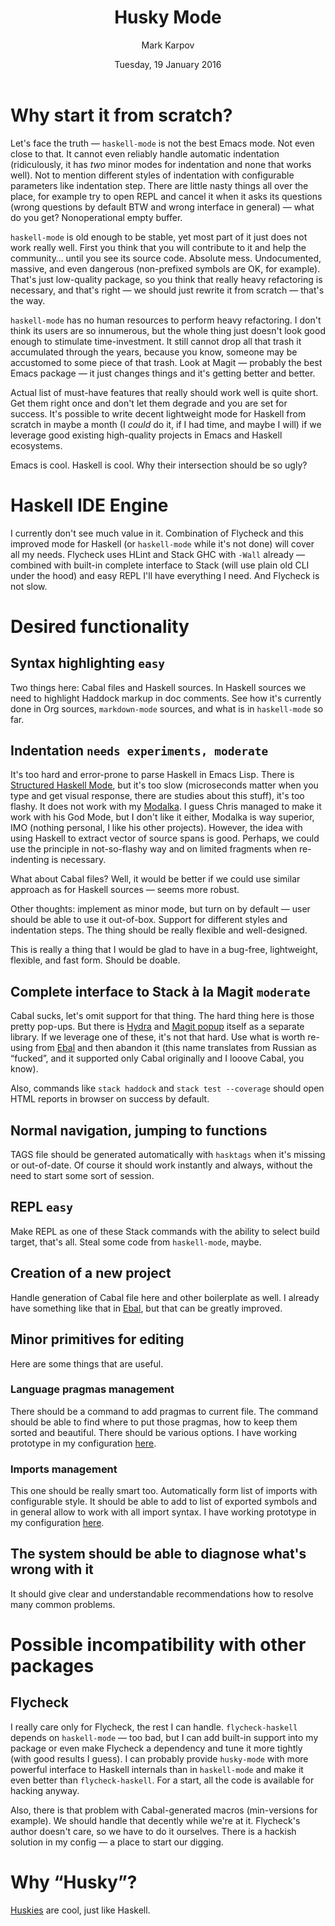 #+TITLE: Husky Mode
#+AUTHOR: Mark Karpov
#+DATE: Tuesday, 19 January 2016
#+STARTUP: showeverything

* Why start it from scratch?

  Let's face the truth — =haskell-mode= is not the best Emacs mode. Not even
  close to that. It cannot even reliably handle automatic indentation
  (ridiculously, it has /two/ minor modes for indentation and none that works
  well). Not to mention different styles of indentation with configurable
  parameters like indentation step. There are little nasty things all over
  the place, for example try to open REPL and cancel it when it asks its
  questions (wrong questions by default BTW and wrong interface in general)
  — what do you get? Nonoperational empty buffer.

  =haskell-mode= is old enough to be stable, yet most part of it just does not
  work really well. First you think that you will contribute to it and help
  the community… until you see its source code. Absolute mess. Undocumented,
  massive, and even dangerous (non-prefixed symbols are OK, for
  example). That's just low-quality package, so you think that really heavy
  refactoring is necessary, and that's right — we should just rewrite it
  from scratch — that's the way.

  =haskell-mode= has no human resources to perform heavy refactoring. I don't
  think its users are so innumerous, but the whole thing just doesn't look
  good enough to stimulate time-investment. It still cannot drop all that
  trash it accumulated through the years, because you know, someone may be
  accustomed to some piece of that trash. Look at Magit — probably the best
  Emacs package — it just changes things and it's getting better and better.

  Actual list of must-have features that really should work well is quite
  short. Get them right once and don't let them degrade and you are set for
  success. It's possible to write decent lightweight mode for Haskell from
  scratch in maybe a month (I /could/ do it, if I had time, and maybe I will)
  if we leverage good existing high-quality projects in Emacs and Haskell
  ecosystems.

  Emacs is cool. Haskell is cool. Why their intersection should be so ugly?

* Haskell IDE Engine

  I currently don't see much value in it. Combination of Flycheck and this
  improved mode for Haskell (or =haskell-mode= while it's not done) will cover
  all my needs. Flycheck uses HLint and Stack GHC with =-Wall= already —
  combined with built-in complete interface to Stack (will use plain old CLI
  under the hood) and easy REPL I'll have everything I need. And Flycheck is
  not slow.

* Desired functionality

** Syntax highlighting =easy=

   Two things here: Cabal files and Haskell sources. In Haskell sources we
   need to highlight Haddock markup in doc comments. See how it's currently
   done in Org sources, =markdown-mode= sources, and what is in =haskell-mode=
   so far.

** Indentation =needs experiments, moderate=

   It's too hard and error-prone to parse Haskell in Emacs Lisp. There is
   [[https://github.com/chrisdone/structured-haskell-mode][Structured Haskell Mode]], but it's too slow (microseconds matter when you
   type and get visual response, there are studies about this stuff), it's
   too flashy. It does not work with my [[https://github.com/mrkkrp/modalka][Modalka]]. I guess Chris managed to
   make it work with his God Mode, but I don't like it either, Modalka is
   way superior, IMO (nothing personal, I like his other projects). However,
   the idea with using Haskell to extract vector of source spans is
   good. Perhaps, we could use the principle in not-so-flashy way and on
   limited fragments when re-indenting is necessary.

   What about Cabal files? Well, it would be better if we could use similar
   approach as for Haskell sources — seems more robust.

   Other thoughts: implement as minor mode, but turn on by default — user
   should be able to use it out-of-box. Support for different styles and
   indentation steps. The thing should be really flexible and well-designed.

   This is really a thing that I would be glad to have in a bug-free,
   lightweight, flexible, and fast form. Should be doable.

** Complete interface to Stack à la Magit =moderate=

   Cabal sucks, let's omit support for that thing. The hard thing here is
   those pretty pop-ups. But there is [[https://github.com/abo-abo/hydra][Hydra]] and [[http://magit.vc/manual/magit-popup/][Magit popup]] itself as a
   separate library. If we leverage one of these, it's not that hard. Use
   what is worth re-using from [[https://github.com/mrkkrp/ebal][Ebal]] and then abandon it (this name
   translates from Russian as “fucked”, and it supported only Cabal
   originally and I looove Cabal, you know).

   Also, commands like =stack haddock= and =stack test --coverage= should open
   HTML reports in browser on success by default.

** Normal navigation, jumping to functions

   TAGS file should be generated automatically with =hasktags= when it's
   missing or out-of-date. Of course it should work instantly and always,
   without the need to start some sort of session.

** REPL =easy=

   Make REPL as one of these Stack commands with the ability to select build
   target, that's all. Steal some code from =haskell-mode=, maybe.

** Creation of a new project

   Handle generation of Cabal file here and other boilerplate as well. I
   already have something like that in [[https://github.com/mrkkrp/ebal][Ebal]], but that can be greatly
   improved.

** Minor primitives for editing

   Here are some things that are useful.

*** Language pragmas management

    There should be a command to add pragmas to current file. The command
    should be able to find where to put those pragmas, how to keep them
    sorted and beautiful. There should be various options. I have working
    prototype in my configuration [[https://github.com/mrkkrp/dot-emacs/blob/master/mk/mk-haskell.el][here]].

*** Imports management

    This one should be really smart too. Automatically form list of imports
    with configurable style. It should be able to add to list of exported
    symbols and in general allow to work with all import syntax. I have
    working prototype in my configuration [[https://github.com/mrkkrp/dot-emacs/blob/master/mk/mk-haskell.el][here]].

** The system should be able to diagnose what's wrong with it

   It should give clear and understandable recommendations how to resolve
   many common problems.

* Possible incompatibility with other packages

** Flycheck

   I really care only for Flycheck, the rest I can handle. =flycheck-haskell=
   depends on =haskell-mode= — too bad, but I can add built-in support into my
   package or even make Flycheck a dependency and tune it more tightly (with
   good results I guess). I can probably provide =husky-mode= with more
   powerful interface to Haskell internals than in =haskell-mode= and make it
   even better than =flycheck-haskell=. For a start, all the code is available
   for hacking anyway.

   Also, there is that problem with Cabal-generated macros (min-versions for
   example). We should handle that decently while we're at it. Flycheck's
   author doesn't care, so we have to do it ourselves. There is a hackish
   solution in my config — a place to start our digging.

* Why “Husky”?

  [[https://en.wikipedia.org/wiki/Husky][Huskies]] are cool, just like Haskell.
